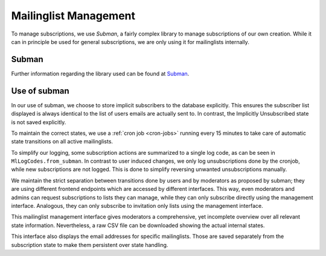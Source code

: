 Mailinglist Management
======================

To manage subscriptions, we use *Subman*, a fairly complex library to
manage subscriptions of our own creation. While it can in principle be
used for general subscriptions, we are only using it for mailinglists
internally.

Subman
------
Further information regarding the library used can be found at `Subman`_.

Use of subman
-------------
In our use of subman, we choose to store implicit subscribers to the database
explicitly. This ensures the subscriber list displayed is always identical to
the list of users emails are actually sent to. In contrast, the Implicitly
Unsubscribed state is not saved explicitly.

To maintain the correct states, we use a :ref:`cron job <cron-jobs>` running every 15 minutes to
take care of automatic state transitions on all active mailinglists.

To simplify our logging, some subscription actions are summarized to a single log code,
as can be seen in ``MlLogCodes.from_subman``. In contrast to user induced changes,
we only log unsubscriptions done by the cronjob, while new subscriptions are
not logged. This is done to simplify reversing unwanted unsubscriptions manually.

We maintain the strict separation between transitions done by users and by moderators
as proposed by subman; they are using different frontend endpoints which are
accessed by different interfaces. This way, even moderators and admins can request
subscriptions to lists they can manage, while they can only subscribe directly using the
management interface. Analogous, they can only subscribe to invitation only
lists using the management interface.

This mailinglist management interface gives moderators a comprehensive, yet incomplete
overview over all relevant state information. Nevertheless, a raw CSV file can be downloaded
showing the actual internal states.

This interface also displays the email addresses for specific mailinglists.
Those are saved separately from the subscription state to make them persistent
over state handling.
